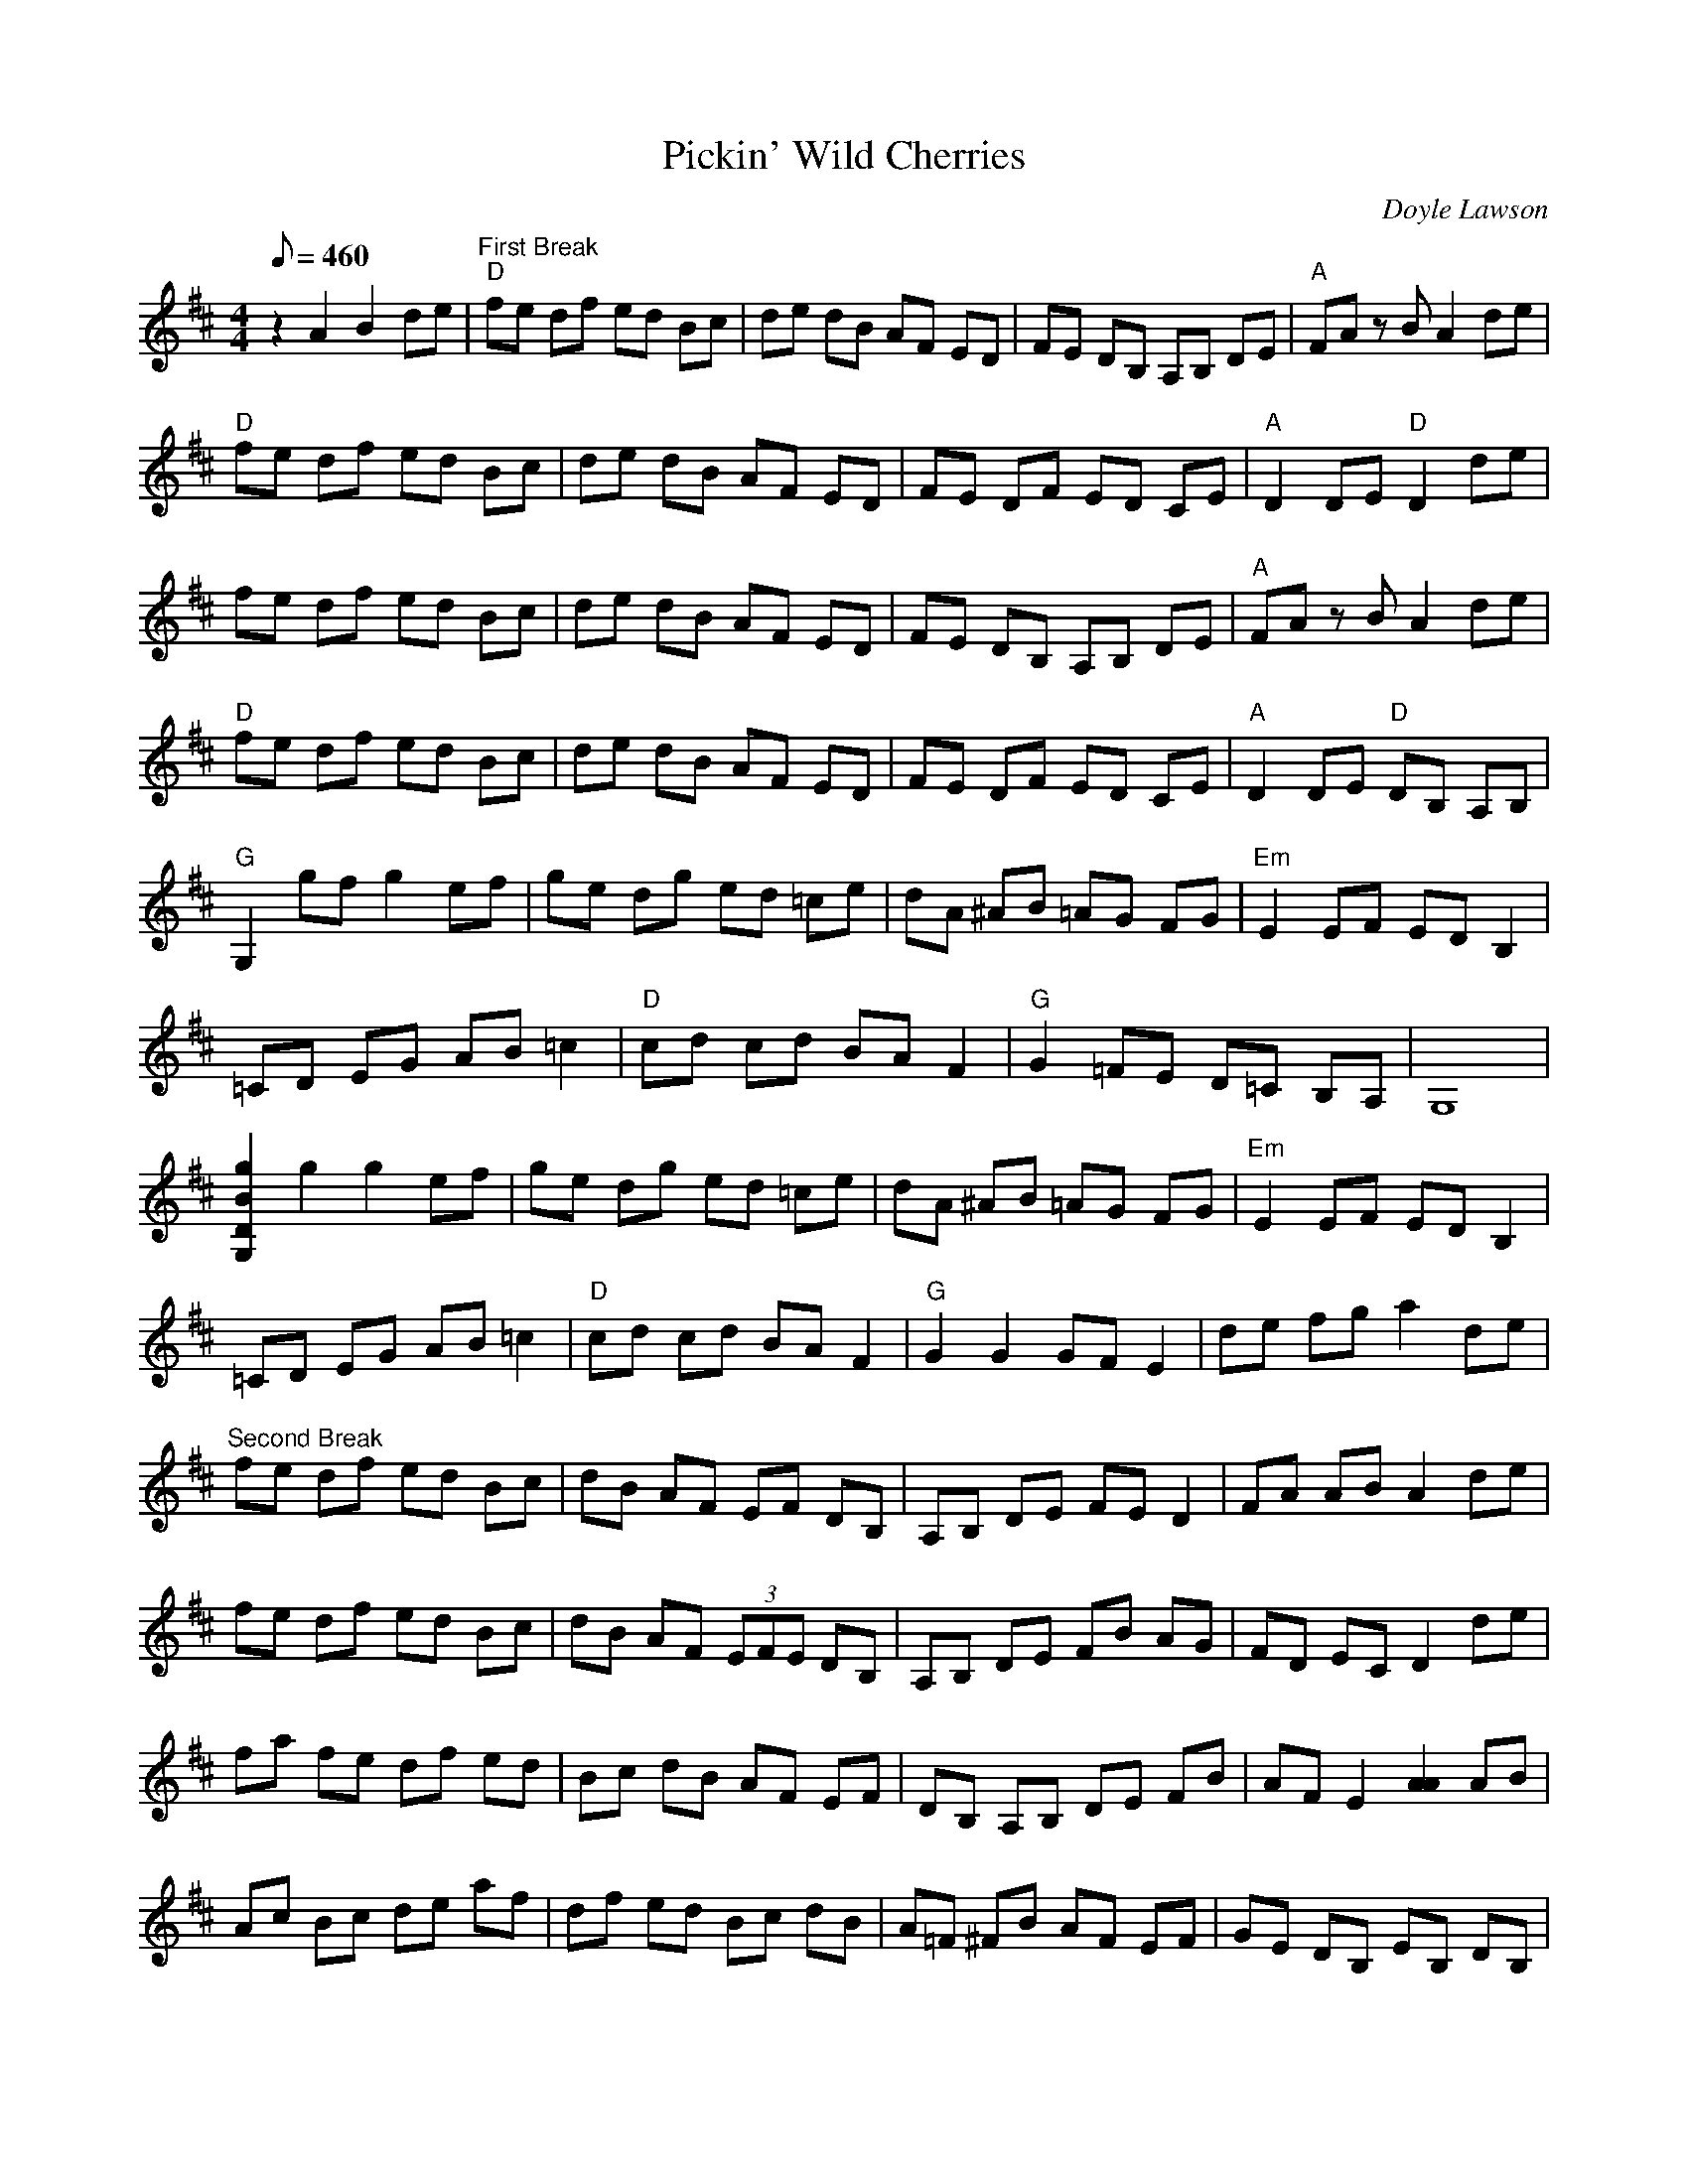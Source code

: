 X:08
T: Pickin' Wild Cherries
C: Doyle Lawson
S: MandoZine TablEdit Archives
Z: TablEdited by Larry Tanner for MandoZine
L: 1/8
Q: 460
M: 4/4
K: D
 z2 A2 B2 de | "First Break""D"fe df ed Bc | de dB AF ED | FE DB, A,B, DE | "A"FA zB A2 de |
 "D"fe df ed Bc | de dB AF ED | FE DF ED CE | "A"D2 DE "D"D2 de |
 fe df ed Bc | de dB AF ED | FE DB, A,B, DE | "A"FA zB A2 de |
 "D"fe df ed Bc | de dB AF ED | FE DF ED CE | "A"D2 DE "D"DB, A,B, |
 "G"G,2 gf g2 ef | ge dg ed =ce | dA ^AB =AG FG | "Em"E2 EF ED B,2 |
 =CD EG AB =c2 | "D"cd cd BA F2 | "G"G2 =FE D=C B,A, | G,8 |
 [g2B2D2G,2] g2 g2 ef | ge dg ed =ce | dA ^AB =AG FG | "Em"E2 EF ED B,2 |
 =CD EG AB =c2 | "D"cd cd BA F2 | "G"G2 G2 GF E2 | de fg a2 de |
 "Second Break"fe df ed Bc | dB AF EF DB, | A,B, DE FE D2 | FA AB A2 de |
 fe df ed Bc | dB AF (3EFE DB, | A,B, DE FB AG | FD EC D2 de |
 fa fe df ed | Bc dB AF EF | DB, A,B, DE FB | AF E2 [A2A2] AB |
 Ac Bc de af | df ed Bc dB | A=F ^FB AF EF | GE DB, EB, DB, |
 G,2 zG, B,D EF | G2 AB Bd BA | GB AG FG FG | DE EG ED =CE |
 DB, =CD EG =c2 | cd B2 A2 BA | GB AG EF GB | AG EG FE DB, |
 G,2 G,2 eg gb | ge dg ed Bd | BA GB AB de | de eg ea eg |
 e^d =d=c A=c Bd | =cB =cB AF GB | AG EF GB AB | ce f^g af de |
 fe df ed bc | dB AF EF DB, | A,B, DE FE DE | FA AB A2 de |
 fe df ed Bc | dB AF EF DB, | A,B, DE FB AG | FD EC D2 Ac |
 "Ending"df ed Bc dB | AG FE D2 =F^F | Ac dB AE FB | AF (3EFE D4 | z8 |
